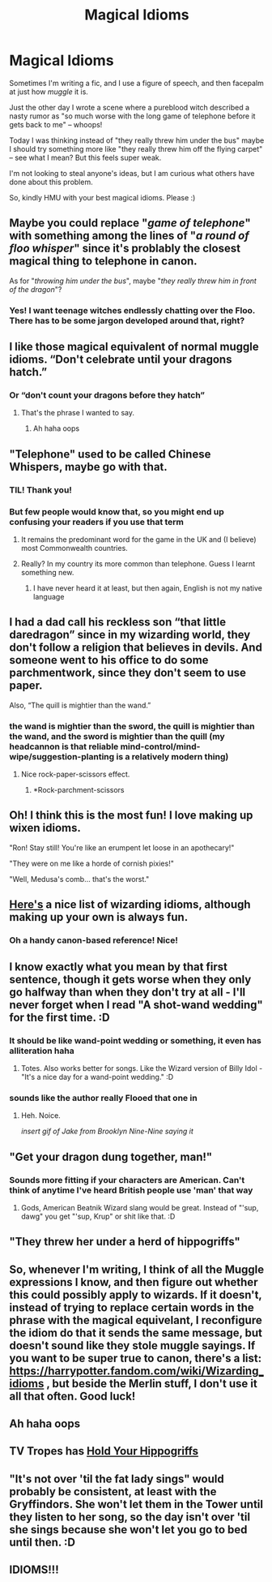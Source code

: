 #+TITLE: Magical Idioms

* Magical Idioms
:PROPERTIES:
:Author: JalapenoEyePopper
:Score: 22
:DateUnix: 1595367575.0
:DateShort: 2020-Jul-22
:FlairText: Discussion
:END:
Sometimes I'm writing a fic, and I use a figure of speech, and then facepalm at just how /muggle/ it is.

Just the other day I wrote a scene where a pureblood witch described a nasty rumor as "so much worse with the long game of telephone before it gets back to me" -- whoops!

Today I was thinking instead of "they really threw him under the bus" maybe I should try something more like "they really threw him off the flying carpet" -- see what I mean? But this feels super weak.

I'm not looking to steal anyone's ideas, but I am curious what others have done about this problem.

So, kindly HMU with your best magical idioms. Please :)


** Maybe you could replace "/game of telephone/" with something among the lines of "/a round of floo whisper/" since it's problably the closest magical thing to telephone in canon.

As for "/throwing him under the bus/", maybe "/they really threw him in front of the dragon/"?
:PROPERTIES:
:Author: PlusMortgage
:Score: 13
:DateUnix: 1595374700.0
:DateShort: 2020-Jul-22
:END:

*** Yes! I want teenage witches endlessly chatting over the Floo. There has to be some jargon developed around that, right?
:PROPERTIES:
:Author: ceplma
:Score: 5
:DateUnix: 1595400856.0
:DateShort: 2020-Jul-22
:END:


** I like those magical equivalent of normal muggle idioms. “Don't celebrate until your dragons hatch.”
:PROPERTIES:
:Author: ceplma
:Score: 12
:DateUnix: 1595367903.0
:DateShort: 2020-Jul-22
:END:

*** Or “don't count your dragons before they hatch”
:PROPERTIES:
:Author: Beware_The_Nargals
:Score: 14
:DateUnix: 1595368575.0
:DateShort: 2020-Jul-22
:END:

**** That's the phrase I wanted to say.
:PROPERTIES:
:Author: ceplma
:Score: 1
:DateUnix: 1595400781.0
:DateShort: 2020-Jul-22
:END:

***** Ah haha oops
:PROPERTIES:
:Author: Beware_The_Nargals
:Score: 1
:DateUnix: 1595428598.0
:DateShort: 2020-Jul-22
:END:


** "Telephone" used to be called Chinese Whispers, maybe go with that.
:PROPERTIES:
:Author: Taure
:Score: 11
:DateUnix: 1595368542.0
:DateShort: 2020-Jul-22
:END:

*** TIL! Thank you!
:PROPERTIES:
:Author: JalapenoEyePopper
:Score: 2
:DateUnix: 1595369046.0
:DateShort: 2020-Jul-22
:END:


*** But few people would know that, so you might end up confusing your readers if you use that term
:PROPERTIES:
:Score: 1
:DateUnix: 1595413412.0
:DateShort: 2020-Jul-22
:END:

**** It remains the predominant word for the game in the UK and (I believe) most Commonwealth countries.
:PROPERTIES:
:Author: Taure
:Score: 5
:DateUnix: 1595413460.0
:DateShort: 2020-Jul-22
:END:


**** Really? In my country its more common than telephone. Guess I learnt something new.
:PROPERTIES:
:Author: thepotatobitchh
:Score: 2
:DateUnix: 1595440165.0
:DateShort: 2020-Jul-22
:END:

***** I have never heard it at least, but then again, English is not my native language
:PROPERTIES:
:Score: 1
:DateUnix: 1595441621.0
:DateShort: 2020-Jul-22
:END:


** I had a dad call his reckless son “that little daredragon” since in my wizarding world, they don't follow a religion that believes in devils. And someone went to his office to do some parchmentwork, since they don't seem to use paper.

Also, “The quill is mightier than the wand.”
:PROPERTIES:
:Author: MTheLoud
:Score: 10
:DateUnix: 1595368183.0
:DateShort: 2020-Jul-22
:END:

*** the wand is mightier than the sword, the quill is mightier than the wand, and the sword is mightier than the quill (my headcannon is that reliable mind-control/mind-wipe/suggestion-planting is a relatively modern thing)
:PROPERTIES:
:Author: swampy010101
:Score: 7
:DateUnix: 1595388733.0
:DateShort: 2020-Jul-22
:END:

**** Nice rock-paper-scissors effect.
:PROPERTIES:
:Author: MTheLoud
:Score: 5
:DateUnix: 1595389642.0
:DateShort: 2020-Jul-22
:END:

***** *Rock-parchment-scissors
:PROPERTIES:
:Score: 3
:DateUnix: 1595413491.0
:DateShort: 2020-Jul-22
:END:


** Oh! I think this is the most fun! I love making up wixen idioms.

"Ron! Stay still! You're like an erumpent let loose in an apothecary!"

"They were on me like a horde of cornish pixies!"

"Well, Medusa's comb... that's the worst."
:PROPERTIES:
:Author: HegemoneMilo
:Score: 9
:DateUnix: 1595369799.0
:DateShort: 2020-Jul-22
:END:


** [[https://harrypotter.fandom.com/wiki/Wizarding_idioms][Here's]] a nice list of wizarding idioms, although making up your own is always fun.
:PROPERTIES:
:Author: -ariose-
:Score: 7
:DateUnix: 1595376531.0
:DateShort: 2020-Jul-22
:END:

*** Oh a handy canon-based reference! Nice!
:PROPERTIES:
:Author: JalapenoEyePopper
:Score: 2
:DateUnix: 1595377634.0
:DateShort: 2020-Jul-22
:END:


** I know exactly what you mean by that first sentence, though it gets worse when they only go halfway than when they don't try at all - I'll never forget when I read "A shot-wand wedding" for the first time. :D
:PROPERTIES:
:Author: Avalon1632
:Score: 5
:DateUnix: 1595406376.0
:DateShort: 2020-Jul-22
:END:

*** It should be like wand-point wedding or something, it even has alliteration haha
:PROPERTIES:
:Author: solidariteten
:Score: 6
:DateUnix: 1595407045.0
:DateShort: 2020-Jul-22
:END:

**** Totes. Also works better for songs. Like the Wizard version of Billy Idol - "It's a nice day for a wand-point wedding." :D
:PROPERTIES:
:Author: Avalon1632
:Score: 3
:DateUnix: 1595408511.0
:DateShort: 2020-Jul-22
:END:


*** sounds like the author really Flooed that one in
:PROPERTIES:
:Author: blast_ended_sqrt
:Score: 4
:DateUnix: 1595408562.0
:DateShort: 2020-Jul-22
:END:

**** Heh. Noice.

/insert gif of Jake from Brooklyn Nine-Nine saying it/
:PROPERTIES:
:Author: Avalon1632
:Score: 1
:DateUnix: 1595497079.0
:DateShort: 2020-Jul-23
:END:


** "Get your dragon dung together, man!"
:PROPERTIES:
:Author: Jon_Riptide
:Score: 5
:DateUnix: 1595368830.0
:DateShort: 2020-Jul-22
:END:

*** Sounds more fitting if your characters are American. Can't think of anytime I've heard British people use 'man' that way
:PROPERTIES:
:Score: 1
:DateUnix: 1595413635.0
:DateShort: 2020-Jul-22
:END:

**** Gods, American Beatnik Wizard slang would be great. Instead of "'sup, dawg" you get "'sup, Krup" or shit like that. :D
:PROPERTIES:
:Author: Avalon1632
:Score: 2
:DateUnix: 1595497197.0
:DateShort: 2020-Jul-23
:END:


** "They threw her under a herd of hippogriffs"
:PROPERTIES:
:Author: DidntKnewIt
:Score: 3
:DateUnix: 1595400906.0
:DateShort: 2020-Jul-22
:END:


** So, whenever I'm writing, I think of all the Muggle expressions I know, and then figure out whether this could possibly apply to wizards. If it doesn't, instead of trying to replace certain words in the phrase with the magical equivelant, I reconfigure the idiom do that it sends the same message, but doesn't sound like they stole muggle sayings. If you want to be super true to canon, there's a list: [[https://harrypotter.fandom.com/wiki/Wizarding_idioms]] , but beside the Merlin stuff, I don't use it all that often. Good luck!
:PROPERTIES:
:Author: thepotatobitchh
:Score: 2
:DateUnix: 1595441471.0
:DateShort: 2020-Jul-22
:END:


** Ah haha oops
:PROPERTIES:
:Author: Beware_The_Nargals
:Score: 1
:DateUnix: 1595428574.0
:DateShort: 2020-Jul-22
:END:


** TV Tropes has [[https://tvtropes.org/pmwiki/pmwiki.php/Main/HoldYourHippogriffs][Hold Your Hippogriffs]]
:PROPERTIES:
:Author: ForwardDiscussion
:Score: 1
:DateUnix: 1595435789.0
:DateShort: 2020-Jul-22
:END:


** "It's not over 'til the fat lady sings" would probably be consistent, at least with the Gryffindors. She won't let them in the Tower until they listen to her song, so the day isn't over 'til she sings because she won't let you go to bed until then. :D
:PROPERTIES:
:Author: Avalon1632
:Score: 1
:DateUnix: 1595497319.0
:DateShort: 2020-Jul-23
:END:


** IDIOMS!!!
:PROPERTIES:
:Score: 1
:DateUnix: 1595390761.0
:DateShort: 2020-Jul-22
:END:
